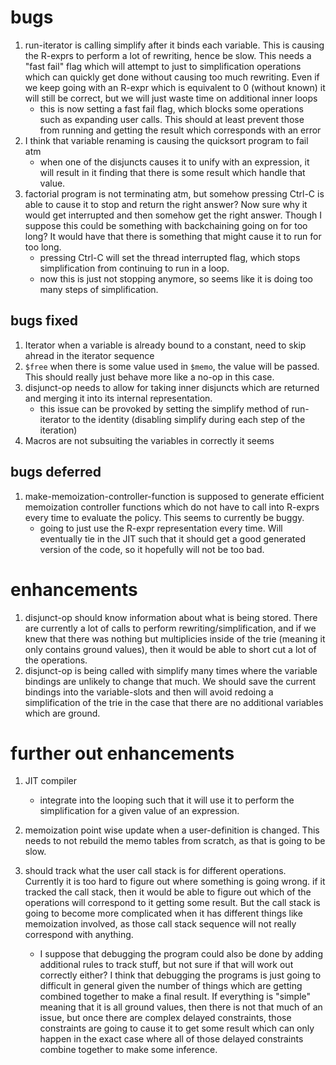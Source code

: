 * bugs
1. run-iterator is calling simplify after it binds each variable.  This is
   causing the R-exprs to perform a lot of rewriting, hence be slow.  This needs
   a "fast fail" flag which will attempt to just to simplification operations
   which can quickly get done without causing too much rewriting.  Even if we
   keep going with an R-expr which is equivalent to 0 (without known) it will
   still be correct, but we will just waste time on additional inner loops
   - this is now setting a fast fail flag, which blocks some operations such as
     expanding user calls.  This should at least prevent those from running and
     getting the result which corresponds with an error

2. I think that variable renaming is causing the quicksort program to fail atm
   - when one of the disjuncts causes it to unify with an expression, it will
     result in it finding that there is some result which handle that value.

3. factorial program is not terminating atm, but somehow pressing Ctrl-C is able
   to cause it to stop and return the right answer?  Now sure why it would get
   interrupted and then somehow get the right answer.  Though I suppose this
   could be something with backchaining going on for too long?  It would have
   that there is something that might cause it to run for too long.
   - pressing Ctrl-C will set the thread interrupted flag, which stops
     simplification from continuing to run in a loop.
   - now this is just not stopping anymore, so seems like it is doing too many
     steps of simplification.

** bugs fixed
1. Iterator when a variable is already bound to a constant, need to skip ahread in the iterator sequence
2. ~$free~ when there is some value used in ~$memo~, the value will be passed.
   This should really just behave more like a no-op in this case.
2. disjunct-op needs to allow for taking inner disjuncts which are returned and
   merging it into its internal representation.
   - this issue can be provoked by setting the simplify method of run-iterator
     to the identity (disabling simplify during each step of the iteration)
2. Macros are not subsuiting the variables in correctly it seems

** bugs deferred
1. make-memoization-controller-function is supposed to generate efficient
   memoization controller functions which do not have to call into R-exprs every
   time to evaluate the policy.  This seems to currently be buggy.
   - going to just use the R-expr representation every time.  Will eventually
     tie in the JIT such that it should get a good generated version of the
     code, so it hopefully will not be too bad.

* enhancements
1. disjunct-op should know information about what is being stored.  There are
   currently a lot of calls to perform rewriting/simplification, and if we knew
   that there was nothing but multiplicies inside of the trie (meaning it only
   contains ground values), then it would be able to short cut a lot of the operations.
2. disjunct-op is being called with simplify many times where the variable
   bindings are unlikely to change that much.  We should save the current
   bindings into the variable-slots and then will avoid redoing a simplification
   of the trie in the case that there are no additional variables which are
   ground.



* further out enhancements
1. JIT compiler
   - integrate into the looping such that it will use it to perform the
     simplification for a given value of an expression.

2. memoization point wise update when a user-definition is changed.  This needs
   to not rebuild the memo tables from scratch, as that is going to be slow.


3. should track what the user call stack is for different operations.  Currently
   it is too hard to figure out where something is going wrong.  if it tracked
   the call stack, then it would be able to figure out which of the operations
   will correspond to it getting some result.  But the call stack is going to
   become more complicated when it has different things like memoization
   involved, as those call stack sequence will not really correspond with
   anything.
   - I suppose that debugging the program could also be done by adding
     additional rules to track stuff, but not sure if that will work out
     correctly either?  I think that debugging the programs is just going to
     difficult in general given the number of things which are getting combined
     together to make a final result.  If everything is "simple" meaning that it
     is all ground values, then there is not that much of an issue, but once
     there are complex delayed constraints, those constraints are going to cause
     it to get some result which can only happen in the exact case where all of
     those delayed constraints combine together to make some inference.
